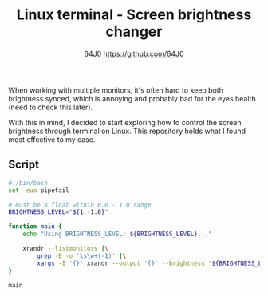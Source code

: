 #+TITLE: Linux terminal - Screen brightness changer
#+AUTHOR: 64J0 <https://github.com/64J0>

When working with multiple monitors, it's often hard to keep both brightness
synced, which is annoying and probably bad for the eyes health (need to check
this later).

With this in mind, I decided to start exploring how to control the screen
brightness through terminal on Linux. This repository holds what I found most
effective to my case.

** Script

#+BEGIN_SRC bash :tangle screen-brightness.sh :tangle-mode (identity #o744)
  #!/bin/bash
  set -euo pipefail

  # must be a float within 0.0 - 1.0 range
  BRIGHTNESS_LEVEL="${1:-1.0}"

  function main {
      echo "Using BRIGHTNESS_LEVEL: ${BRIGHTNESS_LEVEL}..."
      
      xrandr --listmonitors |\
          grep -E -o '\s\w+(-1)' |\
          xargs -I '{}' xrandr --output '{}' --brightness "${BRIGHTNESS_LEVEL}"
  }

  main
#+END_SRC
